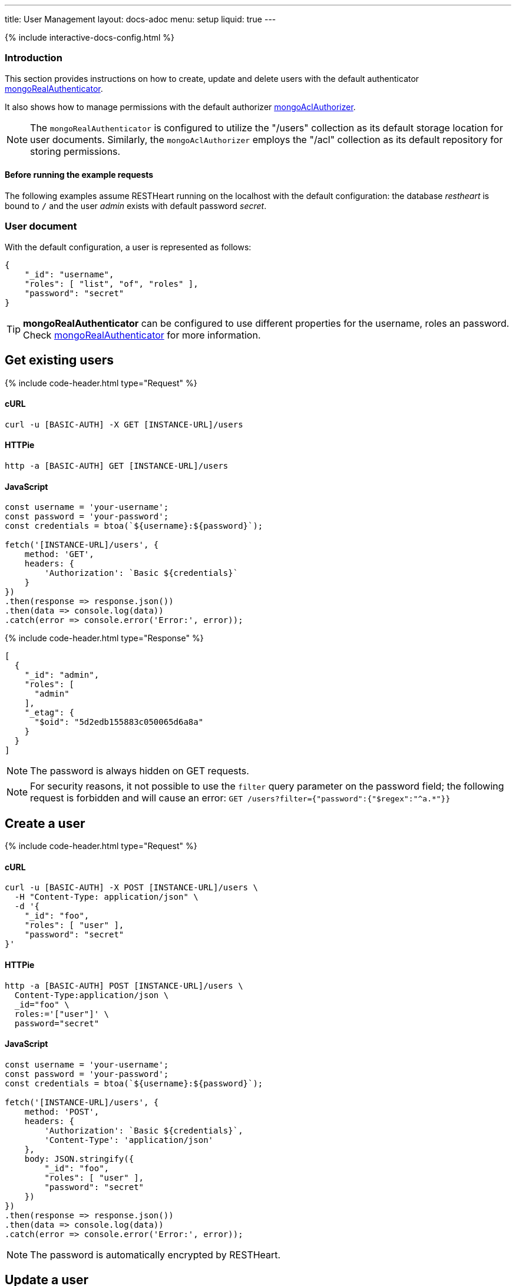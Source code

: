 ---
title: User Management
layout: docs-adoc
menu: setup
liquid: true
---

++++
<script defer src="https://cdn.jsdelivr.net/npm/alpinejs@3.x.x/dist/cdn.min.js"></script>
<script src="/js/interactive-docs-config.js"></script>
{% include interactive-docs-config.html %}
++++

:page-liquid:

=== Introduction

This section provides instructions on how to create, update and delete users with the default authenticator link:/docs/security/authentication/#mongo-realm-authenticator[mongoRealAuthenticator].

It also shows how to manage permissions with the default authorizer link:/docs/security/authorization/#mongo-acl-authorizer[mongoAclAuthorizer].

NOTE: The `mongoRealAuthenticator` is configured to utilize the "/users" collection as its default storage location for user documents. Similarly, the `mongoAclAuthorizer` employs the "/acl" collection as its default repository for storing permissions.

==== Before running the example requests

The following examples assume RESTHeart running on the localhost with the default configuration: the database _restheart_ is bound to `/` and the user _admin_ exists with default password _secret_.

=== User document

With the default configuration, a user is represented as follows:

[source,json]
----
{
    "_id": "username",
    "roles": [ "list", "of", "roles" ],
    "password": "secret"
}
----

TIP: **mongoRealAuthenticator** can be configured to use different properties for the username, roles an password. Check  link:/docs/security/authentication/#mongo-realm-authenticator[mongoRealAuthenticator] for more information.

## Get existing users

{% include code-header.html type="Request" %}

==== cURL
[source,bash]
----
curl -u [BASIC-AUTH] -X GET [INSTANCE-URL]/users
----

==== HTTPie
[source,bash]
----
http -a [BASIC-AUTH] GET [INSTANCE-URL]/users
----

==== JavaScript
[source,javascript]
----
const username = 'your-username';
const password = 'your-password';
const credentials = btoa(`${username}:${password}`);

fetch('[INSTANCE-URL]/users', {
    method: 'GET',
    headers: {
        'Authorization': `Basic ${credentials}`
    }
})
.then(response => response.json())
.then(data => console.log(data))
.catch(error => console.error('Error:', error));
----

++++
{% include code-header.html type="Response" %}
++++

[source,json]
----
[
  {
    "_id": "admin",
    "roles": [
      "admin"
    ],
    "_etag": {
      "$oid": "5d2edb155883c050065d6a8a"
    }
  }
]
----

NOTE: The password is always hidden on GET requests.

NOTE: For security reasons, it not possible to use the `filter` query parameter on the password field; the following request is forbidden and will cause an error: `GET /users?filter={"password":{"$regex":"^a.*"}}`

## Create a user

{% include code-header.html type="Request" %}

==== cURL
[source,bash]
----
curl -u [BASIC-AUTH] -X POST [INSTANCE-URL]/users \
  -H "Content-Type: application/json" \
  -d '{
    "_id": "foo",
    "roles": [ "user" ],
    "password": "secret"
}'
----

==== HTTPie
[source,bash]
----
http -a [BASIC-AUTH] POST [INSTANCE-URL]/users \
  Content-Type:application/json \
  _id="foo" \
  roles:='["user"]' \
  password="secret"
----

==== JavaScript
[source,javascript]
----
const username = 'your-username';
const password = 'your-password';
const credentials = btoa(`${username}:${password}`);

fetch('[INSTANCE-URL]/users', {
    method: 'POST',
    headers: {
        'Authorization': `Basic ${credentials}`,
        'Content-Type': 'application/json'
    },
    body: JSON.stringify({
        "_id": "foo",
        "roles": [ "user" ],
        "password": "secret"
    })
})
.then(response => response.json())
.then(data => console.log(data))
.catch(error => console.error('Error:', error));
----

NOTE: The password is automatically encrypted by RESTHeart.

## Update a user

{% include code-header.html type="Request" %}

==== cURL
[source,bash]
----
curl -u [BASIC-AUTH] -X PATCH [INSTANCE-URL]/users/foo \
  -H "Content-Type: application/json" \
  -d '{
    "password": "betterSecret"
}'
----

==== HTTPie
[source,bash]
----
http -a [BASIC-AUTH] PATCH [INSTANCE-URL]/users/foo \
  Content-Type:application/json \
  password="betterSecret"
----

==== JavaScript
[source,javascript]
----
const username = 'your-username';
const password = 'your-password';
const credentials = btoa(`${username}:${password}`);

fetch('[INSTANCE-URL]/users/foo', {
    method: 'PATCH',
    headers: {
        'Authorization': `Basic ${credentials}`,
        'Content-Type': 'application/json'
    },
    body: JSON.stringify({
        "password": "betterSecret"
    })
})
.then(response => response.json())
.then(data => console.log(data))
.catch(error => console.error('Error:', error));
----

## Delete a user

{% include code-header.html type="Request" %}

==== cURL
[source,bash]
----
curl -u [BASIC-AUTH] -X DELETE [INSTANCE-URL]/users/foo
----

==== HTTPie
[source,bash]
----
http -a [BASIC-AUTH] DELETE [INSTANCE-URL]/users/foo
----

==== JavaScript
[source,javascript]
----
const username = 'your-username';
const password = 'your-password';
const credentials = btoa(`${username}:${password}`);

fetch('[INSTANCE-URL]/users/foo', {
    method: 'DELETE',
    headers: {
        'Authorization': `Basic ${credentials}`
    }
})
.then(response => {
    if (response.ok) {
        console.log('User deleted successfully');
    }
})
.catch(error => console.error('Error:', error));
----

## Create an ACL document

{% include code-header.html type="Request" %}

==== cURL
[source,bash]
----
curl -u [BASIC-AUTH] -X POST [INSTANCE-URL]/acl \
  -H "Content-Type: application/json" \
  -d '{
  "predicate": "path-prefix[/inventory] and method[GET]",
  "roles": [ "user" ],
  "priority": 1
}'
----

==== HTTPie
[source,bash]
----
http -a [BASIC-AUTH] POST [INSTANCE-URL]/acl \
  Content-Type:application/json \
  predicate="path-prefix[/inventory] and method[GET]" \
  roles:='["user"]' \
  priority:=1
----

==== JavaScript
[source,javascript]
----
const username = 'your-username';
const password = 'your-password';
const credentials = btoa(`${username}:${password}`);

fetch('[INSTANCE-URL]/acl', {
    method: 'POST',
    headers: {
        'Authorization': `Basic ${credentials}`,
        'Content-Type': 'application/json'
    },
    body: JSON.stringify({
        "predicate": "path-prefix[/inventory] and method[GET]",
        "roles": [ "user" ],
        "priority": 1
    })
})
.then(response => response.json())
.then(data => console.log(data))
.catch(error => console.error('Error:', error));
----

TIP: Check link:/docs/security/authorization/#format-of-permissions[Format of permission] for more information on ACL permissions.

TIP: Watch link:https://www.youtube.com/watch?v=QVk0aboHayM&t=1828s[Managing users with practical examples]
